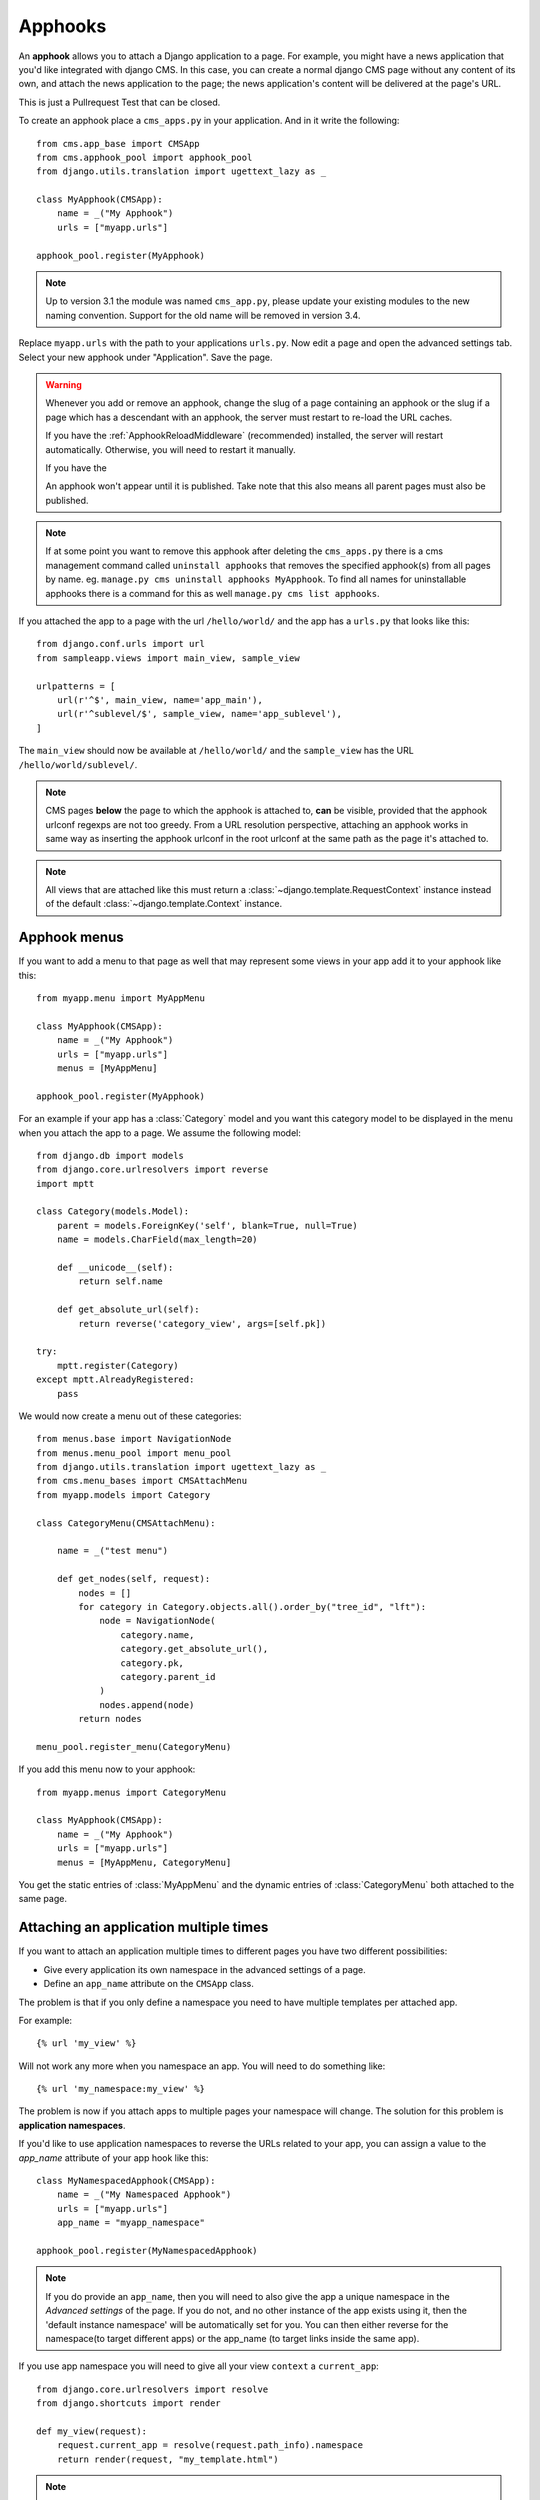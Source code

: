 ########
Apphooks
########

An **apphook** allows you to attach a Django application to a page. For example,
you might have a news application that you'd like integrated with django CMS. In
this case, you can create a normal django CMS page without any content of its
own, and attach the news application to the page; the news application's content
will be delivered at the page's URL.

This is just a Pullrequest Test that can be closed.

To create an apphook place a ``cms_apps.py`` in your application. And in it write
the following::

    from cms.app_base import CMSApp
    from cms.apphook_pool import apphook_pool
    from django.utils.translation import ugettext_lazy as _

    class MyApphook(CMSApp):
        name = _("My Apphook")
        urls = ["myapp.urls"]

    apphook_pool.register(MyApphook)

.. note:: Up to version 3.1 the module was named ``cms_app.py``, please
          update your existing modules to the new naming convention.
          Support for the old name will be removed in version 3.4.


Replace ``myapp.urls`` with the path to your applications ``urls.py``. Now edit
a page and open the advanced settings tab. Select your new apphook under
"Application". Save the page.

.. warning::

    Whenever you add or remove an apphook, change the slug of a page containing an apphook or the
    slug if a page which has a descendant with an apphook, the server must restart to re-load the
    URL caches.

    If you have the :ref:`ApphookReloadMiddleware` (recommended) installed, the server will
    restart automatically. Otherwise, you will need to restart it manually.

    If you have the

    An apphook won't appear until it is published. Take note that this also
    means all parent pages must also be published.

.. note::

    If at some point you want to remove this apphook after deleting the
    ``cms_apps.py`` there is a cms management command called ``uninstall apphooks`` that
    removes the specified apphook(s) from all pages by name. eg. ``manage.py cms
    uninstall apphooks MyApphook``. To find all names for uninstallable apphooks
    there is a command for this as well ``manage.py cms list apphooks``.

If you attached the app to a page with the url ``/hello/world/`` and the app has
a ``urls.py`` that looks like this::

    from django.conf.urls import url
    from sampleapp.views import main_view, sample_view

    urlpatterns = [
        url(r'^$', main_view, name='app_main'),
        url(r'^sublevel/$', sample_view, name='app_sublevel'),
    ]

The ``main_view`` should now be available at ``/hello/world/`` and the
``sample_view`` has the URL ``/hello/world/sublevel/``.


.. note::

    CMS pages **below** the page to which the apphook is attached to, **can** be visible,
    provided that the apphook urlconf regexps are not too greedy. From a URL resolution
    perspective, attaching an apphook works in same way as inserting the apphook urlconf
    in the root urlconf at the same path as the page it's attached to.

.. note::

    All views that are attached like this must return a
    :class:`~django.template.RequestContext` instance instead of the
    default :class:`~django.template.Context` instance.


*************
Apphook menus
*************

If you want to add a menu to that page as well that may represent some views
in your app add it to your apphook like this::

    from myapp.menu import MyAppMenu

    class MyApphook(CMSApp):
        name = _("My Apphook")
        urls = ["myapp.urls"]
        menus = [MyAppMenu]

    apphook_pool.register(MyApphook)


For an example if your app has a :class:`Category` model and you want this
category model to be displayed in the menu when you attach the app to a page.
We assume the following model::

    from django.db import models
    from django.core.urlresolvers import reverse
    import mptt

    class Category(models.Model):
        parent = models.ForeignKey('self', blank=True, null=True)
        name = models.CharField(max_length=20)

        def __unicode__(self):
            return self.name

        def get_absolute_url(self):
            return reverse('category_view', args=[self.pk])

    try:
        mptt.register(Category)
    except mptt.AlreadyRegistered:
        pass

We would now create a menu out of these categories::

    from menus.base import NavigationNode
    from menus.menu_pool import menu_pool
    from django.utils.translation import ugettext_lazy as _
    from cms.menu_bases import CMSAttachMenu
    from myapp.models import Category

    class CategoryMenu(CMSAttachMenu):

        name = _("test menu")

        def get_nodes(self, request):
            nodes = []
            for category in Category.objects.all().order_by("tree_id", "lft"):
                node = NavigationNode(
                    category.name,
                    category.get_absolute_url(),
                    category.pk,
                    category.parent_id
                )
                nodes.append(node)
            return nodes

    menu_pool.register_menu(CategoryMenu)

If you add this menu now to your apphook::

    from myapp.menus import CategoryMenu

    class MyApphook(CMSApp):
        name = _("My Apphook")
        urls = ["myapp.urls"]
        menus = [MyAppMenu, CategoryMenu]

You get the static entries of :class:`MyAppMenu` and the dynamic entries of
:class:`CategoryMenu` both attached to the same page.

.. _multi_apphook:

***************************************
Attaching an application multiple times
***************************************

If you want to attach an application multiple times to different pages you have two different
possibilities:

* Give every application its own namespace in the advanced settings of a page.
* Define an ``app_name`` attribute on the ``CMSApp`` class.

The problem is that if you only define a namespace you need to have multiple templates per attached app.

For example::

    {% url 'my_view' %}

Will not work any more when you namespace an app. You will need to do something like::

    {% url 'my_namespace:my_view' %}

The problem is now if you attach apps to multiple pages your namespace will change.
The solution for this problem is **application namespaces**.

If you'd like to use application namespaces to reverse the URLs related to
your app, you can assign a value to the `app_name` attribute of your app
hook like this::

    class MyNamespacedApphook(CMSApp):
        name = _("My Namespaced Apphook")
        urls = ["myapp.urls"]
        app_name = "myapp_namespace"

    apphook_pool.register(MyNamespacedApphook)


.. note::
    If you do provide an ``app_name``, then you will need to also give the app
    a unique namespace in the *Advanced settings* of the page. If you do not, and
    no other instance of the app exists using it, then the 'default instance
    namespace' will be automatically set for you. You can then either reverse
    for the namespace(to target different apps) or the app_name (to target
    links inside the same app).

If you use app namespace you will need to give all your view ``context`` a ``current_app``::

    from django.core.urlresolvers import resolve
    from django.shortcuts import render

    def my_view(request):
        request.current_app = resolve(request.path_info).namespace
        return render(request, "my_template.html")

.. note::
    You need to set the current_app explicitly in all your view contexts as Django does not allow
    any other way of doing this.

You can reverse namespaced apps similarly and it "knows" in which app instance it is:

.. code-block:: html+django

    {% url myapp_namespace:app_main %}

If you want to access the same URL but in a different language use the language
template tag:

.. code-block:: html+django

    {% load i18n %}
    {% language "de" %}
        {% url myapp_namespace:app_main %}
    {% endlanguage %}


.. note::

    The official Django documentation has more details about application and
    instance namespaces, the ``current_app`` scope and the reversing of such
    URLs. You can look it up at https://docs.djangoproject.com/en/dev/topics/http/urls/#url-namespaces

When using the ``reverse`` function, the ``current_app`` must be explicitly passed
as an argument. You can do so by looking up the ``current_app`` attribute of
the request instance::

    def myviews(request):
        current_app = resolve(request.path_info).namespace

        reversed_url = reverse('myapp_namespace:app_main',
                current_app=current_app)
        ...

Or, if you are rendering a plugin, of the context instance::

    class MyPlugin(CMSPluginBase):
        def render(self, context, instance, placeholder):
            # ...
            current_app = resolve(request.path_info).namespace
            reversed_url = reverse('myapp_namespace:app_main',
                    current_app=current_app)
            # ...

.. _apphook_permissions:

*******************
Apphook permissions
*******************

By default all apphooks have the same permissions set as the page they are assigned to.
So if you set login required on page the attached apphook and all its urls have the same
requirements.

To disable this behaviour set ``permissions = False`` on your apphook::

    class SampleApp(CMSApp):
        name = _("Sample App")
        urls = ["project.sampleapp.urls"]
        permissions = False



If you still want some of your views to have permission checks you can enable them via a decorator:

``cms.utils.decorators.cms_perms``

Here is a simple example::

    from cms.utils.decorators import cms_perms

    @cms_perms
    def my_view(request, **kw):
        ...


If you have your own permission check in your app, or just don't want to wrap some nested apps
with CMS permission decorator, then use ``exclude_permissions`` property of the apphook::

    class SampleApp(CMSApp):
        name = _("Sample App")
        urls = ["project.sampleapp.urls"]
        permissions = True
        exclude_permissions = ["some_nested_app"]


For example, django-oscar_ apphook integration needs to be used with ``exclude_permissions`` of the
dashboard app, because it uses the `customisable access function`__. So, your apphook in this case
will look like this::

    class OscarApp(CMSApp):
        name = _("Oscar")
        urls = application.urls[0]
        exclude_permissions = ['dashboard']

.. _django-oscar: https://github.com/tangentlabs/django-oscar
.. __: https://github.com/tangentlabs/django-oscar/blob/0.7.2/oscar/apps/dashboard/nav.py#L57

***********************************************
Automatically restart server on apphook changes
***********************************************

As mentioned above, whenever you:

* add or remove an apphook
* change the slug of a page containing an apphook
* change the slug of a page with a descendant with an apphook

The CMS the server will reload its URL caches. It does this by listening for
the signal: :obj:`cms.signals.urls_need_reloading`.

.. warning::

    This signal does not actually do anything itself. For automated server
    restarting you need to implement logic in your project that gets executed
    whenever this signal is fired. Because there are many ways of deploying
    Django applications, there is no way we can provide a generic solution for
    this problem that will always work.

.. warning::

    The signal is fired **after** a request. If you change something via an API
    you'll need a request for the signal to fire.
